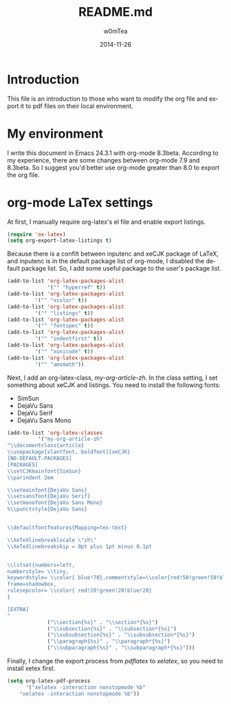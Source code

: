 #+OPTIONS: ':nil *:t -:t ::t <:t H:3 \n:nil ^:t arch:headline
#+OPTIONS: author:t c:nil creator:comment d:(not "LOGBOOK") date:t
#+OPTIONS: e:t email:nil f:t inline:t num:t p:nil pri:nil prop:nil
#+OPTIONS: stat:t tags:t tasks:t tex:t timestamp:t toc:t todo:t |:t
#+TITLE: README.md
#+DATE: 2014-11-26
#+AUTHOR: w0mTea
#+EMAIL: w0mT3a@gmail.com
#+DESCRIPTION:
#+KEYWORDS:
#+LANGUAGE: en
#+SELECT_TAGS: export
#+EXCLUDE_TAGS: noexport
#+CREATOR: Emacs 24.3.1 (Org mode 8.3beta)

* Introduction
This file is an introduction to those who want to modify the org file and export it
to pdf files on their local environment.
* My environment
I write this document in Emacs 24.3.1 with org-mode 8.3beta.
According to my experience, there are some changes between org-mode 7.9 and 8.3beta.
So I suggest you'd better use org-mode greater than 8.0 to export the org file.
* org-mode LaTex settings
At first, I manually require org-latex's el file and enable export listings.
#+BEGIN_SRC lisp
(require 'ox-latex)
(setq org-export-latex-listings t)
#+END_SRC

Because there is a confilt between inputenc and xeCJK package of LaTeX, 
and inputenc is in the default package list of org-mode,
I disabled the default package list.
So, I add some useful package to the user's package list.
#+BEGIN_SRC lisp
(add-to-list 'org-latex-packages-alist
             '("" "hyperref" t))
(add-to-list 'org-latex-packages-alist
	     '("" "xcolor" t))
(add-to-list 'org-latex-packages-alist
	     '("" "listings" t))
(add-to-list 'org-latex-packages-alist
	     '("" "fontspec" t))
(add-to-list 'org-latex-packages-alist
	     '("" "indentfirst" t))
(add-to-list 'org-latex-packages-alist
	     '("" "xunicode" t))
(add-to-list 'org-latex-packages-alist
	     '("" "amsmath"))
#+END_SRC

Next, I add an org-latex-class, /my-org-article-zh/.
In the class setting, I set something about xeCJK and listings.
You need to install the following fonts:
- SimSun
- DejaVu Sans
- DejaVu Serif
- DejaVu Sans Mono
#+BEGIN_SRC lisp
(add-to-list 'org-latex-classes
          '("my-org-article-zh"
"\\documentclass{article}
\\usepackage[slantfont, boldfont]{xeCJK}
[NO-DEFAULT-PACKAGES]
[PACKAGES]
\\setCJKmainfont{SimSun}
\\parindent 2em
 
\\setmainfont{DejaVu Sans}
\\setsansfont{DejaVu Serif}
\\setmonofont{DejaVu Sans Mono}
%\\punctstyle{DejaVu Sans}
 
 
\\defaultfontfeatures{Mapping=tex-text}

\\XeTeXlinebreaklocale \"zh\"
\\XeTeXlinebreakskip = 0pt plus 1pt minus 0.1pt


\\lstset{numbers=left, 
numberstyle= \\tiny, 
keywordstyle= \\color{ blue!70},commentstyle=\\color{red!50!green!50!blue!50}, 
frame=shadowbox, 
rulesepcolor= \\color{ red!20!green!20!blue!20} 
} 

[EXTRA]
"
             ("\\section{%s}" . "\\section*{%s}")
             ("\\subsection{%s}" . "\\subsection*{%s}")
             ("\\subsubsection{%s}" . "\\subsubsection*{%s}")
             ("\\paragraph{%s}" . "\\paragraph*{%s}")
             ("\\subparagraph{%s}" . "\\subparagraph*{%s}")))
#+END_SRC

Finally, I change the export process from /pdflatex/ to /xelatex/,
so you need to install xetex first.
#+BEGIN_SRC lisp
(setq org-latex-pdf-process
      '("xelatex -interaction nonstopmode %b"
	"xelatex -interaction nonstopmode %b"))
#+END_SRC
